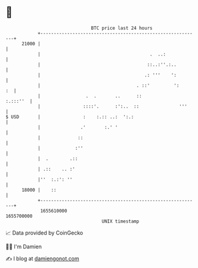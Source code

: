 * 👋

#+begin_example
                                   BTC price last 24 hours                    
               +------------------------------------------------------------+ 
         21000 |                                                            | 
               |                                         .  ..:             | 
               |                                        ::..:''.:..         | 
               |                                       .: '''    ':         | 
               |                                    . ::'         ':     :  | 
               |                 .  .       ..      ::             :.:::''  | 
               |                ::::'.      :':..  ::               '''     | 
   $ USD       |                :    :.:: ..:  ':.:                         | 
               |               .'       :.' '                               | 
               |              ::                                            | 
               |             :''                                            | 
               |  .        .::                                              | 
               | .::    .. :'                                               | 
               |''  :.:': ''                                                | 
         18000 |    ::                                                      | 
               +------------------------------------------------------------+ 
                1655610000                                        1655700000  
                                       UNIX timestamp                         
#+end_example
📈 Data provided by CoinGecko

🧑‍💻 I'm Damien

✍️ I blog at [[https://www.damiengonot.com][damiengonot.com]]
